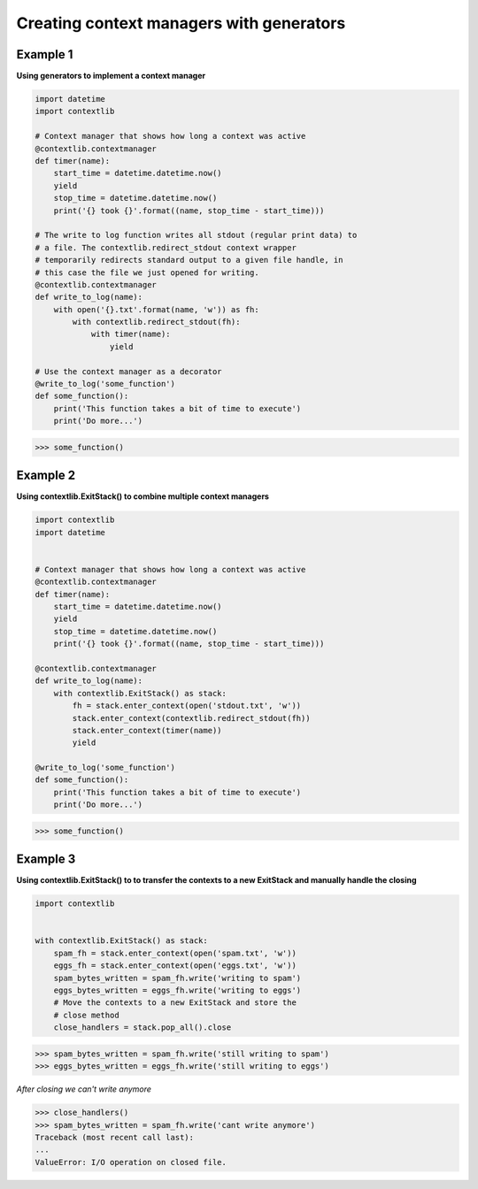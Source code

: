 Creating context managers with generators
##########################################

Example 1
---------

**Using generators to implement a context manager**

.. code-block:: python

    import datetime
    import contextlib

    # Context manager that shows how long a context was active
    @contextlib.contextmanager
    def timer(name):
        start_time = datetime.datetime.now()
        yield
        stop_time = datetime.datetime.now()
        print('{} took {}'.format((name, stop_time - start_time)))

    # The write to log function writes all stdout (regular print data) to
    # a file. The contextlib.redirect_stdout context wrapper
    # temporarily redirects standard output to a given file handle, in
    # this case the file we just opened for writing.
    @contextlib.contextmanager
    def write_to_log(name):
        with open('{}.txt'.format(name, 'w')) as fh:
            with contextlib.redirect_stdout(fh):
                with timer(name):
                    yield

    # Use the context manager as a decorator
    @write_to_log('some_function')
    def some_function():
        print('This function takes a bit of time to execute')
        print('Do more...')

>>> some_function()

Example 2
---------

**Using contextlib.ExitStack() to combine multiple context managers**

.. code-block:: python

    import contextlib
    import datetime


    # Context manager that shows how long a context was active
    @contextlib.contextmanager
    def timer(name):
        start_time = datetime.datetime.now()
        yield
        stop_time = datetime.datetime.now()
        print('{} took {}'.format((name, stop_time - start_time)))

    @contextlib.contextmanager
    def write_to_log(name):
        with contextlib.ExitStack() as stack:
            fh = stack.enter_context(open('stdout.txt', 'w'))
            stack.enter_context(contextlib.redirect_stdout(fh))
            stack.enter_context(timer(name))
            yield

    @write_to_log('some_function')
    def some_function():
        print('This function takes a bit of time to execute')
        print('Do more...')

>>> some_function()

Example 3
---------

**Using contextlib.ExitStack() to to transfer the contexts 
to a new ExitStack and manually handle the closing**

.. code-block:: python

    import contextlib


    with contextlib.ExitStack() as stack:
        spam_fh = stack.enter_context(open('spam.txt', 'w'))
        eggs_fh = stack.enter_context(open('eggs.txt', 'w'))
        spam_bytes_written = spam_fh.write('writing to spam')
        eggs_bytes_written = eggs_fh.write('writing to eggs')
        # Move the contexts to a new ExitStack and store the
        # close method
        close_handlers = stack.pop_all().close

>>> spam_bytes_written = spam_fh.write('still writing to spam')
>>> eggs_bytes_written = eggs_fh.write('still writing to eggs')

*After closing we can't write anymore*

>>> close_handlers()
>>> spam_bytes_written = spam_fh.write('cant write anymore')
Traceback (most recent call last):
...
ValueError: I/O operation on closed file.
